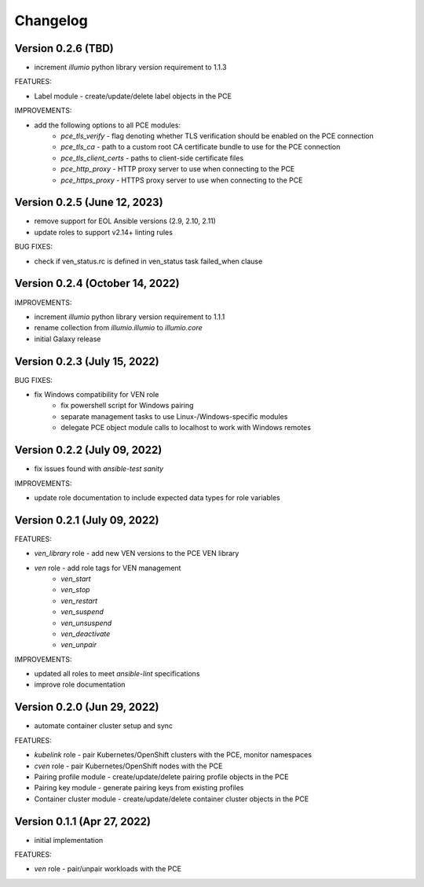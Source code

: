 ===========
 Changelog
===========

Version 0.2.6 (TBD)
-------------------

* increment `illumio` python library version requirement to 1.1.3

FEATURES:

* Label module - create/update/delete label objects in the PCE

IMPROVEMENTS:

* add the following options to all PCE modules:
    * `pce_tls_verify` - flag denoting whether TLS verification should be enabled on the PCE connection
    * `pce_tls_ca` - path to a custom root CA certificate bundle to use for the PCE connection
    * `pce_tls_client_certs` - paths to client-side certificate files
    * `pce_http_proxy` - HTTP proxy server to use when connecting to the PCE
    * `pce_https_proxy` - HTTPS proxy server to use when connecting to the PCE

Version 0.2.5 (June 12, 2023)
-----------------------------

* remove support for EOL Ansible versions (2.9, 2.10, 2.11)
* update roles to support v2.14+ linting rules

BUG FIXES:

* check if ven_status.rc is defined in ven_status task failed_when clause

Version 0.2.4 (October 14, 2022)
--------------------------------

IMPROVEMENTS:

* increment `illumio` python library version requirement to 1.1.1
* rename collection from `illumio.illumio` to `illumio.core`
* initial Galaxy release

Version 0.2.3 (July 15, 2022)
-----------------------------

BUG FIXES:

* fix Windows compatibility for VEN role
    * fix powershell script for Windows pairing
    * separate management tasks to use Linux-/Windows-specific modules
    * delegate PCE object module calls to localhost to work with Windows remotes

Version 0.2.2 (July 09, 2022)
-----------------------------

* fix issues found with `ansible-test sanity`

IMPROVEMENTS:

* update role documentation to include expected data types for role variables

Version 0.2.1 (July 09, 2022)
-----------------------------

FEATURES:

* `ven_library` role - add new VEN versions to the PCE VEN library
* `ven` role - add role tags for VEN management
    * `ven_start`
    * `ven_stop`
    * `ven_restart`
    * `ven_suspend`
    * `ven_unsuspend`
    * `ven_deactivate`
    * `ven_unpair`

IMPROVEMENTS:

* updated all roles to meet `ansible-lint` specifications
* improve role documentation

Version 0.2.0 (Jun 29, 2022)
----------------------------

* automate container cluster setup and sync

FEATURES:

* `kubelink` role - pair Kubernetes/OpenShift clusters with the PCE, monitor namespaces
* `cven` role - pair Kubernetes/OpenShift nodes with the PCE
* Pairing profile module - create/update/delete pairing profile objects in the PCE
* Pairing key module - generate pairing keys from existing profiles
* Container cluster module - create/update/delete container cluster objects in the PCE

Version 0.1.1 (Apr 27, 2022)
----------------------------

* initial implementation

FEATURES:

* `ven` role - pair/unpair workloads with the PCE
